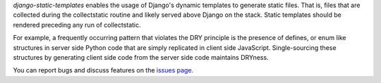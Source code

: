 `django-static-templates` enables the usage of Django's dynamic templates to generate static files.
That is, files that are collected during the collectstatic routine and likely served above Django on
the stack. Static templates should be rendered preceding any run of collectstatic.

For example, a frequently occurring pattern that violates the DRY principle is the presence of
defines, or enum like structures in server side Python code that are simply replicated in client
side JavaScript. Single-sourcing these structures by generating client side code from the server
side code maintains DRYness.

You can report bugs and discuss features on the
`issues page <https://github.com/bckohan/django-static-templates/issues>`_.
